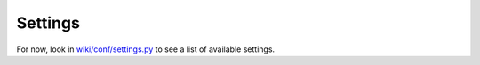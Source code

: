 Settings
========

For now, look in
`wiki/conf/settings.py <https://github.com/skakri/django-wiki-base/blob/master/wiki/conf/settings.py>`_
to see a list of available settings.

